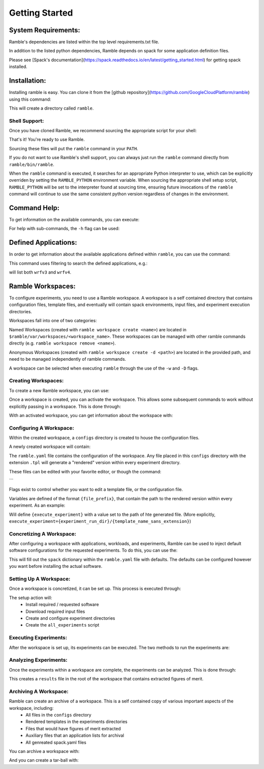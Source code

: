 .. Copyright 2022-2023 Google LLC

   Licensed under the Apache License, Version 2.0 <LICENSE-APACHE or
   https://www.apache.org/licenses/LICENSE-2.0> or the MIT license
   <LICENSE-MIT or https://opensource.org/licenses/MIT>, at your
   option. This file may not be copied, modified, or distributed
   except according to those terms.

===============
Getting Started
===============

--------------------
System Requirements:
--------------------

Ramble's dependencies are listed within the top level
requirements.txt file.

In addition to the listed python dependencies, Ramble depends on
spack for some application definition files.

Please see [Spack's documentation](https://spack.readthedocs.io/en/latest/getting_started.html)
for getting spack installed.


-------------
Installation:
-------------

Installing ramble is easy. You can clone it from the
[github repository](https://github.com/GoogleCloudPlatform/ramble) using this command:

.. code-block:: console
   $ git clone -c feature.manyFiles=true https://github.com/GoogleCloudPlatform/ramble.git


This will create a directory called ``ramble``.

^^^^^^^^^^^^^^
Shell Support:
^^^^^^^^^^^^^^

Once you have cloned Ramble, we recommend sourcing the appropriate script for your shell:

.. code-block:: console
   # For bash/zsh/sh
   $ . ramble/share/ramble/setup-env.sh

   # For tcsh/csh
   $ source ramble/share/ramble/setup-env.csh

   # For fish
   $ . ramble/share/ramble/setup-env.fish

That's it! You're ready to use Ramble.

Sourcing these files will put the ``ramble`` command in your ``PATH``.

If you do not want to use Ramble's shell support, you can always just run the
``ramble`` command directly from ``ramble/bin/ramble``.

When the ``ramble`` command is executed, it searches for an appropriate Python
interpreter to use, which can be explicitly overriden by setting the
``RAMBLE_PYTHON`` environment variable. When sourcing the appropriate shell
setup script, ``RAMBLE_PYTHON`` will be set to the interpreter found at
sourcing time, ensuring future invocations of the ``ramble`` command will
continue to use the same consistent python version regardless of changes in the
environment.


-------------
Command Help:
-------------
To get information on the available commands, you can execute:

.. code-block:: console
    $ ramble help --all


For help with sub-commands, the ``-h`` flag can be used:

.. code-block:: console
   $ ramble <subcommand> -h


---------------------
Defined Applications:
---------------------

In order to get information about the available applications defined within
``ramble``, you can use the command:

.. code-block:: console
   $ ramble list


This command uses filtering to search the defined applications, e.g.:

.. code-block:: console
   $ ramble list wrf

will list both ``wrfv3`` and ``wrfv4``.

------------------
Ramble Workspaces:
------------------

To configure experiments, you need to use a Ramble workspace. A workspace is a
self contained directory that contains configuration files, template files, and
eventually will contain spack environments, input files, and experiment
execution directories.

Workspaces fall into one of two categories:

Named Workspaces (created with ``ramble workspace create <name>``) are located
in ``$ramble/var/workspaces/<workspace_name>``. These workspaces can be managed
with other ramble commands directly (e.g. ``ramble workspace remove <name>``).

Anonymous Workspaces (created with ``ramble workspace create -d <path>``) are
located in the provided path, and need to be managed independently of ramble
commands.

A workspace can be selected when executing ``ramble`` through the use of the
``-w`` and ``-D`` flags.

^^^^^^^^^^^^^^^^^^^^
Creating Workspaces:
^^^^^^^^^^^^^^^^^^^^

To create a new Ramble workspace, you can use:

.. code-block:: console
    $ ramble workspace create [<name>] [-d <path>]

Once a workspace is created, you can activate the workspace. This allows some
subsequent commands to work without explicitly passing in a workspace. This
is done through:

.. code-block:: console
    $ ramble workspace activate [<name>/<path>]

With an activated workspace, you can get information about the workspace with:

.. code-block:: console
    $ ramble workspace info

^^^^^^^^^^^^^^^^^^^^^^^^
Configuring A Workspace:
^^^^^^^^^^^^^^^^^^^^^^^^

Within the created workspace, a ``configs`` directory is created to house the
configuration files.

A newly created workspace will contain:

.. code-block:: console
   - configs
     | - ramble.yaml
     | - execute_experiment.tpl

The ``ramble.yaml`` file contains the configuration of the workspace. Any file
placed in this ``configs`` directory with the extension ``.tpl`` will generate
a "rendered" version within every experiment directory.

These files can be edited with your favorite editor, or though the command:

.. code-block:: console
    $ ramble workspace edit
```

Flags exist to control whether you want to edit a template file, or the
configuration file.

Variables are defined of the format ``{file_prefix}``, that contain the path to
the rendered version within every experiment. As an example:

.. code-block:: console
    configs/execute_experiment.tpl

Will define ``{execute_experiment}`` with a value set to the path of hte
generated file.
(More explicitly, ``execute_experiment={experiment_run_dir}/{template_name_sans_extension}``)

^^^^^^^^^^^^^^^^^^^^^^^^^
Concretizing A Workspace:
^^^^^^^^^^^^^^^^^^^^^^^^^

After configuring a workspace with applications, workloads, and experiments,
Ramble can be used to inject default software configurations for the requested
experiments. To do this, you can use the:

.. code-block:: console
    $ ramble workspace concretize

This will fill out the ``spack`` dictionary within the ``ramble.yaml`` file
with defaults. The defaults can be configured however you want before
installing the actual software.

^^^^^^^^^^^^^^^^^^^^^^^
Setting Up A Workspace:
^^^^^^^^^^^^^^^^^^^^^^^

Once a workspace is concretized, it can be set up. This process is executed through:

.. code-block:: console
    $ ramble workspace setup

The setup action will:
 - Install required / requested software
 - Download required input files
 - Create and configure experiment directories
 - Create the ``all_experiments`` script

^^^^^^^^^^^^^^^^^^^^^^
Executing Experiments:
^^^^^^^^^^^^^^^^^^^^^^

After the workspace is set up, its experiments can be executed. The two methods
to run the experiments are:

.. code-block:: console
    $ ramble on
   or;
    $ ./all_experiments

^^^^^^^^^^^^^^^^^^^^^^
Analyzing Experiments:
^^^^^^^^^^^^^^^^^^^^^^

Once the experiments within a workspace are complete, the experiments can be
analyzed. This is done through:

.. code-block:: console
    $ ramble workspace analyze

This creates a ``results`` file in the root of the workspace that contains
extracted figures of merit.


^^^^^^^^^^^^^^^^^^^^^^
Archiving A Workspace:
^^^^^^^^^^^^^^^^^^^^^^

Ramble can create an archive of a workspace. This is a self contained copy of various important aspects of the workspace, including:
 - All files in the ``configs`` directory
 - Rendered templates in the experiments directories
 - Files that would have figures of merit extracted
 - Auxiliary files that an application lists for archival
 - All genreated spack.yaml files

You can archive a workspace with:

.. code-block:: console
    $ ramble workspace archive

And you can create a tar-ball with:

.. code-block:: console
    $ ramble workspace archive -t
